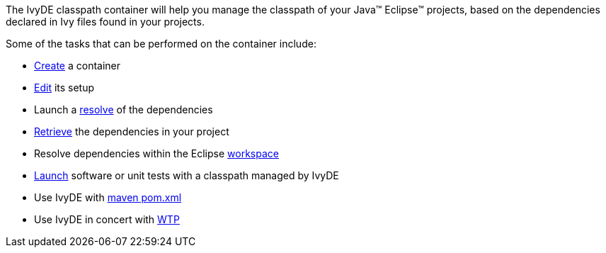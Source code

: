 ////
   Licensed to the Apache Software Foundation (ASF) under one
   or more contributor license agreements.  See the NOTICE file
   distributed with this work for additional information
   regarding copyright ownership.  The ASF licenses this file
   to you under the Apache License, Version 2.0 (the
   "License"); you may not use this file except in compliance
   with the License.  You may obtain a copy of the License at

     http://www.apache.org/licenses/LICENSE-2.0

   Unless required by applicable law or agreed to in writing,
   software distributed under the License is distributed on an
   "AS IS" BASIS, WITHOUT WARRANTIES OR CONDITIONS OF ANY
   KIND, either express or implied.  See the License for the
   specific language governing permissions and limitations
   under the License.
////

The IvyDE classpath container will help you manage the classpath of your Java&#153; Eclipse&#153; projects, based on the dependencies declared in Ivy files found in your projects.

Some of the tasks that can be performed on the container include:
    
* link:cpc/create{outfilesuffix}[Create] a container
* link:cpc/edit{outfilesuffix}[Edit] its setup
* Launch a link:cpc/resolve{outfilesuffix}[resolve] of the dependencies
* link:cpc/retrieve{outfilesuffix}[Retrieve] the dependencies in your project
* Resolve dependencies within the Eclipse link:cpc/workspace{outfilesuffix}[workspace]
* link:cpc/launch{outfilesuffix}[Launch] software or unit tests with a classpath managed by IvyDE
* Use IvyDE with link:cpc/maven{outfilesuffix}[maven pom.xml]
* Use IvyDE in concert with link:cpc/wtp{outfilesuffix}[WTP]
